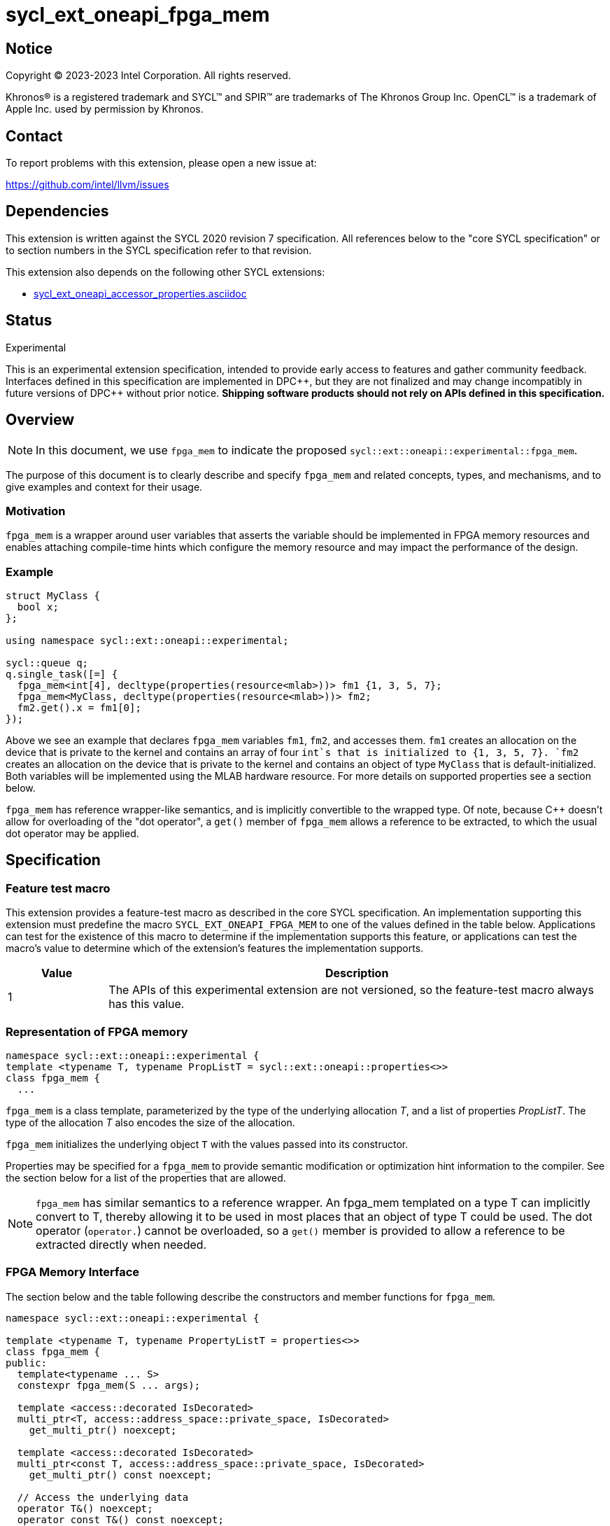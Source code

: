 = sycl_ext_oneapi_fpga_mem

:source-highlighter: coderay
:coderay-linenums-mode: table

// This section needs to be after the document title.
:doctype: book
:toc2:
:toc: left
:encoding: utf-8
:lang: en
:dpcpp: pass:[DPC++]

// Set the default source code type in this document to C++,
// for syntax highlighting purposes. This is needed because
// docbook uses c++ and html5 uses cpp.
:language: {basebackend@docbook:c++:cpp}


== Notice

[%hardbreaks]
Copyright (C) 2023-2023 Intel Corporation. All rights reserved.

Khronos(R) is a registered trademark and SYCL(TM) and SPIR(TM) are trademarks
of The Khronos Group Inc. OpenCL(TM) is a trademark of Apple Inc. used by
permission by Khronos.


== Contact

To report problems with this extension, please open a new issue at:

https://github.com/intel/llvm/issues


== Dependencies

This extension is written against the SYCL 2020 revision 7 specification. All
references below to the "core SYCL specification" or to section numbers in the
SYCL specification refer to that revision.


This extension also depends on the following other SYCL extensions:

* link:../supported/sycl_ext_oneapi_accessor_properties.asciidoc[
  sycl_ext_oneapi_accessor_properties.asciidoc]


== Status
Experimental

This is an experimental extension specification, intended to provide early
access to features and gather community feedback. Interfaces defined in this
specification are implemented in {dpcpp}, but they are not finalized and may
change incompatibly in future versions of {dpcpp} without prior notice.
*Shipping software products should not rely on APIs defined in this
specification.*

== Overview

[NOTE]
====
In this document, we use `fpga_mem` to indicate the proposed `sycl::ext::oneapi::experimental::fpga_mem`.
====

The purpose of this document is to clearly describe and specify `fpga_mem` and 
related concepts, types, and mechanisms, and to give examples and context for their usage.

=== Motivation
`fpga_mem` is a wrapper around user variables that asserts the variable should be implemented in FPGA memory resources and enables attaching compile-time hints which configure the memory resource and may impact the performance of the design.

=== Example
[source,c++]
----
struct MyClass {
  bool x;
};

using namespace sycl::ext::oneapi::experimental;

sycl::queue q;
q.single_task([=] {
  fpga_mem<int[4], decltype(properties(resource<mlab>))> fm1 {1, 3, 5, 7};
  fpga_mem<MyClass, decltype(properties(resource<mlab>))> fm2;
  fm2.get().x = fm1[0];
});
----

Above we see an example that declares `fpga_mem` variables `fm1`, `fm2`, and accesses them. 
`fm1` creates an allocation on the device that is private to the kernel and contains an array of four `int`s that is initialized to {1, 3, 5, 7}. `fm2` creates an allocation on the device that is private to the kernel and contains an object of type `MyClass` that is default-initialized. Both variables will be implemented using the MLAB hardware resource. For more details on supported properties see a section below.

`fpga_mem` has reference wrapper-like semantics, and is implicitly convertible to the wrapped type. Of note,
because {cpp} doesn't allow for overloading of the "dot operator", a `get()`
member of `fpga_mem` allows a reference to be extracted, to which the usual
dot operator may be applied.

== Specification

=== Feature test macro

This extension provides a feature-test macro as described in the core SYCL
specification. An implementation supporting this extension must predefine the
macro `SYCL_EXT_ONEAPI_FPGA_MEM` to one of the values defined in the table
below. Applications can test for the existence of this macro to determine if
the implementation supports this feature, or applications can test the macro's
value to determine which of the extension's features the implementation
supports.


[%header,cols="1,5"]
|===
|Value
|Description

|1
|The APIs of this experimental extension are not versioned, so the
 feature-test macro always has this value.
|===

=== Representation of FPGA memory

[source,c++]
----
namespace sycl::ext::oneapi::experimental {
template <typename T, typename PropListT = sycl::ext::oneapi::properties<>>
class fpga_mem {
  ...
----

`fpga_mem` is a class template, parameterized by the type of the underlying
allocation _T_, and a list of properties _PropListT_. The type of the
allocation _T_ also encodes the size of the allocation.

`fpga_mem` initializes the underlying object `T` with the values passed into its constructor.

Properties may be specified for a `fpga_mem` to provide semantic
modification or optimization hint information to the compiler. See the section
below for a list of the properties that are allowed.

[NOTE]
====

`fpga_mem` has similar semantics to a reference wrapper. An fpga_mem templated on a type T can implicitly convert to T, thereby allowing it to be used in most places that an object of type T could be used. The dot operator
(`operator.`) cannot be overloaded, so a `get()` member is provided to allow a
reference to be extracted directly when needed.
====

=== FPGA Memory Interface

The section below and the table following describe the constructors and member functions for `fpga_mem`.

[source,c++]
----
namespace sycl::ext::oneapi::experimental {

template <typename T, typename PropertyListT = properties<>>
class fpga_mem {
public:
  template<typename ... S>
  constexpr fpga_mem(S ... args);

  template <access::decorated IsDecorated>
  multi_ptr<T, access::address_space::private_space, IsDecorated>
    get_multi_ptr() noexcept;

  template <access::decorated IsDecorated>
  multi_ptr<const T, access::address_space::private_space, IsDecorated>
    get_multi_ptr() const noexcept;

  // Access the underlying data
  operator T&() noexcept;
  operator const T&() const noexcept;
 
  T& get() noexcept;
  const T& get() const noexcept;

  // Enable assignments from underlying type
  fpga_mem& operator=(const T&) noexcept;

  // Note that there is no need for "fpga_mem" to define member functions for
  // operators like "++", "[]", "->", comparison, etc. Instead, the type "T" 
  // need only define these operators as non-member functions. Because there 
  // is an implicit conversion from "fpga_mem" to "T&", the operations can be 
  // applied to objects of type "fpga_mem<T>"

  template<typename propertyT>
  static constexpr bool has_property();

  // The return type is an unspecified internal class used to represent 
  // instances of propertyT
  template<typename propertyT>
  static constexpr /*unspecified*/ get_property();
};

} // namespace sycl::ext::oneapi::experimental
----

[frame="topbot",options="header"]
|===
|Functions |Description

// --- ROW BREAK ---
a|
[source,c++]
----
template<typename ... S>
constexpr fpga_mem_base(S ... args);
----
|
Constructs a `fpga_mem` object, and implicit storage for `T`.

// --- ROW BREAK ---
a|
[source,c++]
----
template <access::decorated IsDecorated>
multi_ptr<T, access::address_space::private_space, IsDecorated>
  get_multi_ptr() noexcept;

template <access::decorated IsDecorated>
multi_ptr<T, access::address_space::private_space, IsDecorated>
  get_multi_ptr() const noexcept;

----
|
Returns a `multi_ptr` to the underlying `T` on the device.

// --- ROW BREAK ---
a|
[source,c++]
----
operator T&() noexcept;
operator const T&() const noexcept;
----
|
Implicit conversion to a reference to the underlying `T`.

// --- ROW BREAK ---
a|
[source,c++]
----
T& get() noexcept;
const T& get() const noexcept;
----
|
Returns a reference to the underlying `T`.

// --- ROW BREAK ---
a|
[source,c++]
----
template<typename propertyT>
static constexpr bool has_property();
----
| Returns true if the `PropertyListT` contains the property specified by `propertyT`. Returns false if it does not.
Available only if `sycl::is_property_key_of_v<propertyT, sycl::ext::oneapi::experimental::fpga_mem>` is true.

// --- ROW BREAK ---
a|
[source,c++]
----
template<typename propertyT>
static constexpr auto get_property();
----
| Returns an object of the class used to represent the value of property `propertyT`.
Must produce a compiler diagnostic if `PropertyListT` does not contain a `propertyT` property.
Available only if `sycl::is_property_key_of_v<propertyT, sycl::ext::oneapi::experimental::fpga_mem>` is true.

|===

=== Restrictions on creating fpga_mem objects

There are restrictions on how the application can create objects of type
`fpga_mem`. Applications that violate these restrictions are ill-formed.

* The `fpga_mem` variable must not itself be wrapped in a `fpga_mem` class
* The `fpga_mem` variable must not have dynamic storage duration

=== Properties for fpga memory 

The `fpga_mem` class supports several compile-time-constant properties. If
specified, these properties are included in the `PropListT` template parameter
as shown in this example:

[source,c++]
----
using namespace sycl::ext::intel;
using namespace sycl::ext::oneapi::experimental;

fpga_mem<MyClass, decltype(properties(resource<mlab>)> dm1;
----

The following code synopsis shows the set of supported properties, and the
following table describes their effect.

[source,c++]
----
namespace sycl::ext::oneapi::experimental {

enum class resource_enum : std::uint16_t { mlab, block_ram };

struct resource_key {
  template <resource_enum Resource>
  using value_t =
      property_value<resource_key,
                     std::integral_constant<resource_enum, Resource>>;
};

struct num_banks_key {
  template <size_t elements>
  using value_t = property_value<num_banks_key, std::integral_constant<elements>>;
};

struct stride_size_key {
  template <size_t elements>
  using value_t = property_value<stride_size_key, std::integral_constant<elements>>;
};

struct word_size_key {
  template <size_t elements>
  using value_t = property_value<word_size_key, std::integral_constant<elements>>;
};

enum class port_direction_enum : std::uint16_t { uni, bi };

struct port_direction_key {
  template <port_direction_enum Port_direction>
  using value_t =
      property_value<port_direction_key,
                     std::integral_constant<port_direction_enum, 
                     Port_direction>>;
};

struct clock_2x_key {
  template <bool Enable>
  using value_t = property_value<clock_2x_key, std::bool_constant<Enable>>;
};

enum class ram_stitching_enum : std::uint16_t { min_ram, max_fmax };

struct ram_stritching_key {
  template <ram_stritching_enum Ram_stritching>
  using value_t =
      property_value<ram_stritching_key,
                     std::integral_constant<ram_stritching_enum, 
                     Ram_stritching>>;
};

struct private_copies_key {
  template <size_t n>
  using value_t = property_value<private_copies_key, std::integral_constant<n>>;
};

struct num_replicates_key {
  template <size_t n>
  using value_t = property_value<num_replicates_key, std::integral_constant<n>>;
};

template<resource_enum r>
inline constexpr resource_key::value_t<r> resource;
inline constexpr resource_key::value_t<resource_enum::mlab> resource_mlab;
inline constexpr resource_key::value_t<resource_enum::block_ram> resource_block_ram;

template<size_t e>
inline constexpr num_banks_key::value_t<e> num_banks;

template<size_t e>
inline constexpr stride_size_key::value_t<e> stride_size;

template<size_t e>
inline constexpr word_size_key::value_t<e> word_size;

template<port_direction_enum d>
inline constexpr port_direction_key::value_t<d> port_direction;
inline constexpr port_direction_key::value_t<port_direction_enum::uni> port_direction_uni;
inline constexpr port_direction_key::value_t<port_direction_enum::bi> port_direction_bi;

template<bool b>
inline constexpr clock_2x_key::value_t<b> clock_2x;
inline constexpr clock_2x_key::value_t<true> clock_2x_true;
inline constexpr clock_2x_key::value_t<false> clock_2x_false;

template<ram_stitching_enum d>
inline constexpr ram_stitching_key::value_t<d> ram_stitching;
inline constexpr ram_stitching_key::value_t<ram_stitching_enum::min_ram> ram_stitching_min_ram;
inline constexpr ram_stitching_key::value_t<ram_stitching_enum::max_fmax> ram_stitching_max_fmax;

template<size_t n>
inline constexpr private_copies_key::value_t<n> private_copies;

template<size_t n>
inline constexpr num_replicates_key::value_t<n> num_replicates;

} // namespace sycl::ext:intel:
----

[frame="topbot",options="header"]
|===
|Property |Description

a|
[source,c++]
----
resource
----
a|
Specifies which FPGA memory resources to use to implement the variable.

The following values are supported:

* `mlab`: data is stored in special Adaptive Logic Modules (ALMs) called memory-logic array blocks 
* `block_ram`: data is stored in memory blocks, ie. M20Ks

// --- ROW BREAK ---
a|
[source,c++]
----
num_banks
----
a|
Number of banks that the array is divided into. If `stride_size` property is not specified in conjunction with `num_banks` property, memory will be divided using cyclic partitioning strategy, where consecutive words will be placed in different banks.

Must be greater than zero and less than number of array elements.

// --- ROW BREAK ---
a|
[source,c++]
----
stride_size
----
a|
Number of consecutive elements in an array that will be part of the same bank. If `num_banks` property is not specified in conjunction with `stride_size` property, memory will be divided using block partitioning strategy, where consecutive words will be placed in the same bank until `stride_size` worth of elements is reached, at which point further words will be added to a new bank.

Must be greater than zero and less than number of array elements.

If `word_size` property is specified, `stride_size` must be a multiple of `word_size`. 

// --- ROW BREAK ---
a|
[source,c++]
----
word_size
----
a|
Size in elements of a single memory transaction.

Must be a factor of number of array elements.

// --- ROW BREAK ---
a|
[source,c++]
----
port_direction
----
a|
The following values are supported:

* `uni`: Specifies that a port to the memory can only service read or write requests, but not both.
* `bi`: Specifies that a port to the memory can service both read and write requests.

// --- ROW BREAK ---
a|
[source,c++]
----
clock_2x
----
a|
The following values are supported:

* `false`: Specifies that the memory implementing the variable must operate at the same clock frequency as the kernel accessing it.
* `true`: Specifies that the memory implementing the variable must be clocked at twice the rate as the kernel accessing it. This allows for twice as many memory accesses per kernel clock cycle but may reduce the maximum kernel clock frequency.

// --- ROW BREAK ---
a|
[source,c++]
----
ram_stitching
----
a|
If the size of the data is too big for a single RAM to hold it, multiple RAMs  are need to be stitched together. The following values are supported:

* `min_ram`: Specifies that the widths and depths of the individual RAMs may be different to minimize the number of RAMs needed to hold the data. This may result in more complicated logic being implemented to index into the RAMs, reducing the fmax.
* `max_fmax`: Specifies that the RAMs should be of uniform width and depth, which allows for simple indexing logic to be generated. This may result in more RAMs being used than strictly necessary. 

// --- ROW BREAK ---
a|
[source,c++]
----
private_copies
----
a|
Specifies that the memory has a defined number of copies to allow simultaneous iterations of a loop at any given time. 

// --- ROW BREAK ---
a|
[source,c++]
----
max_replicates
----
a|
Specifies that the memory has no more than the specified number of replicates to enable simultaneous reads from the datapath. 

|===


